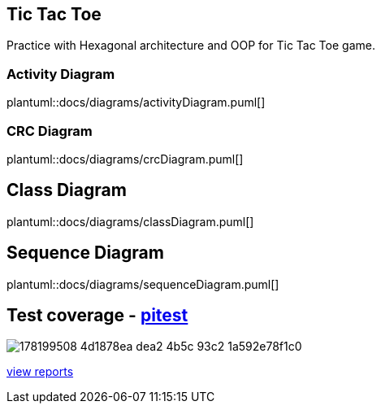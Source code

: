 == Tic Tac Toe
Practice with Hexagonal architecture and OOP for Tic Tac Toe game.

=== Activity Diagram
plantuml::docs/diagrams/activityDiagram.puml[]

=== CRC Diagram
plantuml::docs/diagrams/crcDiagram.puml[]

== Class Diagram
plantuml::docs/diagrams/classDiagram.puml[]


== Sequence Diagram
plantuml::docs/diagrams/sequenceDiagram.puml[]

== Test coverage - https://pitest.org/faq[pitest]
image::https://user-images.githubusercontent.com/27693622/178199508-4d1878ea-dea2-4b5c-93c2-1a592e78f1c0.png[]
https://htmlpreview.github.io/?https://github.com/TomSpencerLondon/tic-tac-toe-3/blob/main/docs/coverage/index.html[view reports]
